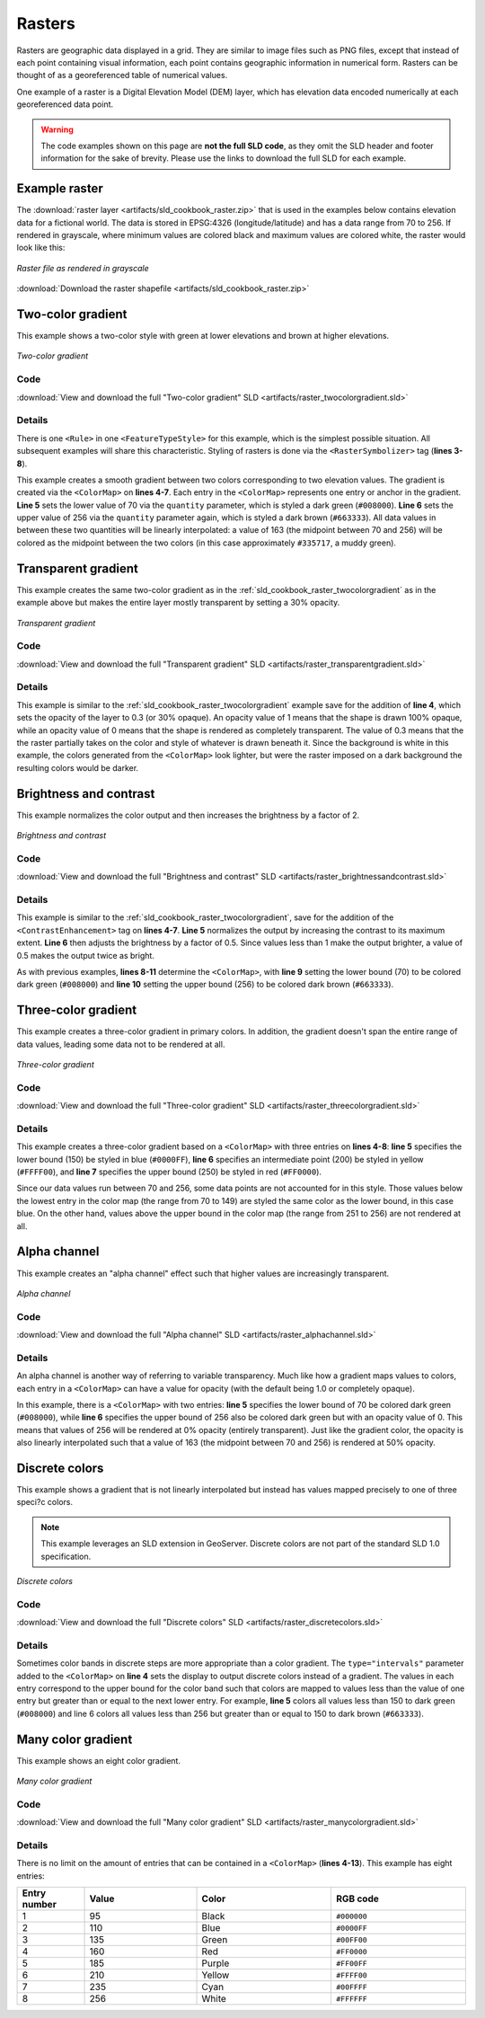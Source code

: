 .. _sld_cookbook_rasters:

Rasters
=======

Rasters are geographic data displayed in a grid.  They are similar to image files such as PNG files, except that instead of each point containing visual information, each point contains geographic information in numerical form.  Rasters can be thought of as a georeferenced table of numerical values.

One example of a raster is a Digital Elevation Model (DEM) layer, which has elevation data encoded numerically at each georeferenced data point.

.. warning:: The code examples shown on this page are **not the full SLD code**, as they omit the SLD header and footer information for the sake of brevity.  Please use the links to download the full SLD for each example.


Example raster
--------------

The :download:`raster layer <artifacts/sld_cookbook_raster.zip>` that is used in the examples below contains elevation data for a fictional world.  The data is stored in EPSG:4326 (longitude/latitude) and has a data range from 70 to 256.  If rendered in grayscale, where minimum values are colored black and maximum values are colored white, the raster would look like this:

.. figure:: images/raster.png
   :align: center

   *Raster file as rendered in grayscale*

:download:`Download the raster shapefile <artifacts/sld_cookbook_raster.zip>`

.. _sld_cookbook_raster_twocolorgradient:


Two-color gradient
------------------

This example shows a two-color style with green at lower elevations and brown at higher elevations.

.. figure:: images/raster_twocolorgradient.png
   :align: center

   *Two-color gradient*

Code
~~~~

:download:`View and download the full "Two-color gradient" SLD <artifacts/raster_twocolorgradient.sld>`

.. code-block:: xml 
   :linenos:

      <FeatureTypeStyle>
        <Rule>
          <RasterSymbolizer>
            <ColorMap>
              <ColorMapEntry color="#008000" quantity="70" />
              <ColorMapEntry color="#663333" quantity="256" />
            </ColorMap>
          </RasterSymbolizer>
        </Rule>
      </FeatureTypeStyle>

Details
~~~~~~~

There is one ``<Rule>`` in one ``<FeatureTypeStyle>`` for this example, which is the simplest possible situation.  All subsequent examples will share this characteristic.  Styling of rasters is done via the ``<RasterSymbolizer>`` tag (**lines 3-8**).

This example creates a smooth gradient between two colors corresponding to two elevation values.  The gradient is created via the ``<ColorMap>`` on **lines 4-7**.  Each entry in the ``<ColorMap>`` represents one entry or anchor in the gradient.  **Line 5** sets the lower value of 70 via the ``quantity`` parameter, which is styled a dark green (``#008000``).  **Line 6** sets the upper value of 256 via the ``quantity`` parameter again, which is styled a dark brown (``#663333``).  All data values in between these two quantities will be linearly interpolated:  a value of 163 (the midpoint between 70 and 256) will be colored as the midpoint between the two colors (in this case approximately ``#335717``, a muddy green).

Transparent gradient
--------------------

This example creates the same two-color gradient as in the :ref:`sld_cookbook_raster_twocolorgradient` as in the example above but makes the entire layer mostly transparent by setting a 30% opacity.

.. figure:: images/raster_transparentgradient.png
   :align: center

   *Transparent gradient*

Code
~~~~

:download:`View and download the full "Transparent gradient" SLD <artifacts/raster_transparentgradient.sld>`

.. code-block:: xml 
   :linenos:

      <FeatureTypeStyle>
        <Rule>
          <RasterSymbolizer>
            <Opacity>0.3</Opacity>
            <ColorMap>
              <ColorMapEntry color="#008000" quantity="70" />
              <ColorMapEntry color="#663333" quantity="256" />
            </ColorMap>
          </RasterSymbolizer>
        </Rule>
      </FeatureTypeStyle>

Details
~~~~~~~


This example is similar to the :ref:`sld_cookbook_raster_twocolorgradient` example save for the addition of **line 4**, which sets the opacity of the layer to 0.3 (or 30% opaque).  An opacity value of 1 means that the shape is drawn 100% opaque, while an opacity value of 0 means that the shape is rendered as completely transparent.  The value of 0.3 means that the the raster partially takes on the color and style of whatever is drawn beneath it.  Since the background is white in this example, the colors generated from the ``<ColorMap>`` look lighter, but were the raster imposed on a dark background the resulting colors would be darker.


Brightness and contrast
-----------------------

This example normalizes the color output and then increases the brightness by a factor of 2.

.. figure:: images/raster_brightnessandcontrast.png
   :align: center

   *Brightness and contrast*
 
Code
~~~~

:download:`View and download the full "Brightness and contrast" SLD <artifacts/raster_brightnessandcontrast.sld>`

.. code-block:: xml 
   :linenos:

      <FeatureTypeStyle>
        <Rule>
          <RasterSymbolizer>
            <ContrastEnhancement>
              <Normalize />
              <GammaValue>0.5</GammaValue>
            </ContrastEnhancement>
            <ColorMap>
              <ColorMapEntry color="#008000" quantity="70" />
              <ColorMapEntry color="#663333" quantity="256" />
            </ColorMap>
          </RasterSymbolizer>
        </Rule>
      </FeatureTypeStyle>

Details
~~~~~~~

This example is similar to the :ref:`sld_cookbook_raster_twocolorgradient`, save for the addition of the ``<ContrastEnhancement>`` tag on **lines 4-7**. **Line 5** normalizes the output by increasing the contrast to its maximum extent. **Line 6** then adjusts the brightness by a factor of 0.5. Since values less than 1 make the output brighter, a value of 0.5 makes the output twice as bright.

As with previous examples, **lines 8-11** determine the ``<ColorMap>``, with **line 9** setting the lower bound (70) to be colored dark green (``#008000``) and **line 10** setting the upper bound (256) to be colored dark brown (``#663333``). 



Three-color gradient
--------------------

This example creates a three-color gradient in primary colors.  In addition, the gradient doesn't span the entire range of data values, leading some data not to be rendered at all.

.. figure:: images/raster_threecolorgradient.png
   :align: center

   *Three-color gradient*

Code
~~~~

:download:`View and download the full "Three-color gradient" SLD <artifacts/raster_threecolorgradient.sld>`

.. code-block:: xml 
   :linenos:

      <FeatureTypeStyle>
        <Rule>
          <RasterSymbolizer>
            <ColorMap>
              <ColorMapEntry color="#0000FF" quantity="150" />
              <ColorMapEntry color="#FFFF00" quantity="200" />
              <ColorMapEntry color="#FF0000" quantity="250" />
            </ColorMap>
          </RasterSymbolizer>
        </Rule>
      </FeatureTypeStyle>

Details
~~~~~~~

This example creates a three-color gradient based on a ``<ColorMap>`` with three entries on **lines 4-8**: **line 5** specifies the lower bound (150) be styled in blue (``#0000FF``), **line 6** specifies an intermediate point (200) be styled in yellow (``#FFFF00``), and **line 7** specifies the upper bound (250) be styled in red (``#FF0000``).

Since our data values run between 70 and 256, some data points are not accounted for in this style.  Those values below the lowest entry in the color map (the range from 70 to 149)  are styled the same color as the lower bound, in this case blue.  On the other hand, values above the upper bound in the color map (the range from 251 to 256) are not rendered at all.


Alpha channel
-------------

This example creates an "alpha channel" effect such that higher values are increasingly transparent.

.. figure:: images/raster_alphachannel.png
   :align: center

   *Alpha channel*

Code
~~~~

:download:`View and download the full "Alpha channel" SLD <artifacts/raster_alphachannel.sld>`

.. code-block:: xml 
   :linenos:

      <FeatureTypeStyle>
        <Rule>
          <RasterSymbolizer>
            <ColorMap>
              <ColorMapEntry color="#008000" quantity="70" />
              <ColorMapEntry color="#008000" quantity="256" opacity="0"/>
            </ColorMap>
          </RasterSymbolizer>
        </Rule>
      </FeatureTypeStyle>

Details
~~~~~~~

An alpha channel is another way of referring to variable transparency.  Much like how a gradient maps values to colors, each entry in a ``<ColorMap>`` can have a value for opacity (with the default being 1.0 or completely opaque).

In this example, there is a ``<ColorMap>`` with two entries: **line 5** specifies the lower bound of 70 be colored dark green (``#008000``), while **line 6** specifies the upper bound of 256 also be colored dark green but with an opacity value of 0. This means that values of 256 will be rendered at 0% opacity (entirely transparent). Just like the gradient color, the opacity is also linearly interpolated such that a value of 163 (the midpoint between 70 and 256) is rendered at 50% opacity.


Discrete colors
---------------

This example shows a gradient that is not linearly interpolated but instead has values mapped precisely to one of three speci?c colors.

.. note:: This example leverages an SLD extension in GeoServer.  Discrete colors are not part of the standard SLD 1.0 specification.

.. figure:: images/raster_discretecolors.png
   :align: center

   *Discrete colors*

Code
~~~~

:download:`View and download the full "Discrete colors" SLD <artifacts/raster_discretecolors.sld>`

.. code-block:: xml 
   :linenos:

      <FeatureTypeStyle>
        <Rule>
          <RasterSymbolizer>
            <ColorMap type="intervals">
              <ColorMapEntry color="#008000" quantity="150" />
              <ColorMapEntry color="#663333" quantity="256" />
            </ColorMap>
          </RasterSymbolizer>
        </Rule>
      </FeatureTypeStyle>

Details
~~~~~~~

Sometimes color bands in discrete steps are more appropriate than a color gradient. The ``type="intervals"`` parameter added to the ``<ColorMap>`` on **line 4** sets the display to output discrete colors instead of a gradient. The values in each entry correspond to the upper bound for the color
band such that colors are mapped to values less than the value of one entry but greater than or equal to the next lower entry. For example, **line 5** colors all values less than 150 to dark green (``#008000``) and line 6 colors all values less than 256 but greater than or equal to 150 to dark brown (``#663333``).


Many color gradient
-------------------

This example shows an eight color gradient.

.. figure:: images/raster_manycolorgradient.png
   :align: center

   *Many color gradient*

Code
~~~~

:download:`View and download the full "Many color gradient" SLD <artifacts/raster_manycolorgradient.sld>`

.. code-block:: xml 
   :linenos:

      <FeatureTypeStyle>
        <Rule>
          <RasterSymbolizer>
            <ColorMap>
              <ColorMapEntry color="#000000" quantity="95" />
              <ColorMapEntry color="#0000FF" quantity="110" />
              <ColorMapEntry color="#00FF00" quantity="135" />
              <ColorMapEntry color="#FF0000" quantity="160" />
              <ColorMapEntry color="#FF00FF" quantity="185" />
              <ColorMapEntry color="#FFFF00" quantity="210" />
              <ColorMapEntry color="#00FFFF" quantity="235" />
              <ColorMapEntry color="#FFFFFF" quantity="256" />
            </ColorMap>
          </RasterSymbolizer>
        </Rule>
      </FeatureTypeStyle>

Details
~~~~~~~

There is no limit on the amount of entries that can be contained in a ``<ColorMap>`` (**lines 4-13**).  This example has eight entries:

.. list-table::
   :widths: 15 25 30 30 

   * - **Entry number**
     - **Value**
     - **Color**
     - **RGB code**
   * - 1
     - 95
     - Black
     - ``#000000``
   * - 2
     - 110
     - Blue
     - ``#0000FF``
   * - 3
     - 135
     - Green
     - ``#00FF00``
   * - 4
     - 160
     - Red
     - ``#FF0000``
   * - 5
     - 185
     - Purple
     - ``#FF00FF``
   * - 6
     - 210
     - Yellow
     - ``#FFFF00``
   * - 7
     - 235
     - Cyan
     - ``#00FFFF``
   * - 8
     - 256
     - White
     - ``#FFFFFF``

